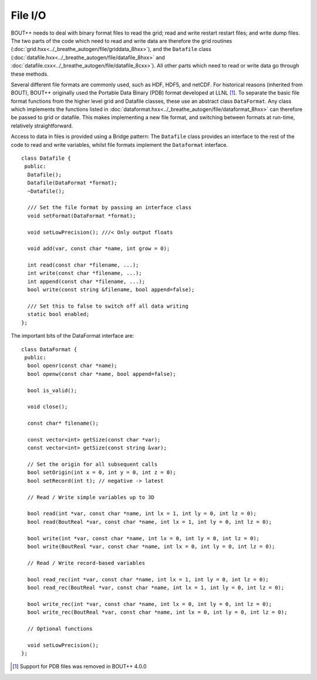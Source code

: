 File I/O
========

BOUT++ needs to deal with binary format files to read the grid; read and
write restart restart files; and write dump files. The two parts of the
code which need to read and write data are therefore the grid routines
(:doc:`grid.hxx<../_breathe_autogen/file/griddata_8hxx>`), and the ``Datafile`` class
(:doc:`datafile.hxx<../_breathe_autogen/file/datafile_8hxx>` and :doc:`datafile.cxx<../_breathe_autogen/file/datafile_8cxx>`). All other parts which need to
read or write data go through these methods.

Several different file formats are commonly used, such as HDF, HDF5, and
netCDF. For historical reasons (inherited from BOUT), BOUT++ originally
used the Portable Data Binary (PDB) format developed at LLNL [1]_. To
separate the basic file format functions from the higher level grid and
Datafile classes, these use an abstract class ``DataFormat``. Any class
which implements the functions listed in :doc:`dataformat.hxx<../_breathe_autogen/file/dataformat_8hxx>` can
therefore be passed to grid or datafile. This makes implementing a new
file format, and switching between formats at run-time, relatively
straightforward.

Access to data in files is provided using a Bridge pattern: The
``Datafile`` class provides an interface to the rest of the code to read
and write variables, whilst file formats implement the ``Dataformat``
interface.

::

    class Datafile {
     public:
      Datafile();
      Datafile(DataFormat *format);
      ~Datafile();
      
      /// Set the file format by passing an interface class
      void setFormat(DataFormat *format);

      void setLowPrecision(); ///< Only output floats

      void add(var, const char *name, int grow = 0);

      int read(const char *filename, ...);
      int write(const char *filename, ...);
      int append(const char *filename, ...);
      bool write(const string &filename, bool append=false);

      /// Set this to false to switch off all data writing
      static bool enabled;
    };

The important bits of the DataFormat interface are:

::

    class DataFormat {
     public:
      bool openr(const char *name);
      bool openw(const char *name, bool append=false);
      
      bool is_valid();
      
      void close();
      
      const char* filename();

      const vector<int> getSize(const char *var);
      const vector<int> getSize(const string &var);

      // Set the origin for all subsequent calls
      bool setOrigin(int x = 0, int y = 0, int z = 0); 
      bool setRecord(int t); // negative -> latest
      
      // Read / Write simple variables up to 3D

      bool read(int *var, const char *name, int lx = 1, int ly = 0, int lz = 0);
      bool read(BoutReal *var, const char *name, int lx = 1, int ly = 0, int lz = 0);

      bool write(int *var, const char *name, int lx = 0, int ly = 0, int lz = 0);
      bool write(BoutReal *var, const char *name, int lx = 0, int ly = 0, int lz = 0);

      // Read / Write record-based variables

      bool read_rec(int *var, const char *name, int lx = 1, int ly = 0, int lz = 0);
      bool read_rec(BoutReal *var, const char *name, int lx = 1, int ly = 0, int lz = 0);

      bool write_rec(int *var, const char *name, int lx = 0, int ly = 0, int lz = 0);
      bool write_rec(BoutReal *var, const char *name, int lx = 0, int ly = 0, int lz = 0);

      // Optional functions
      
      void setLowPrecision();
    };

.. [1] Support for PDB files was removed in BOUT++ 4.0.0
